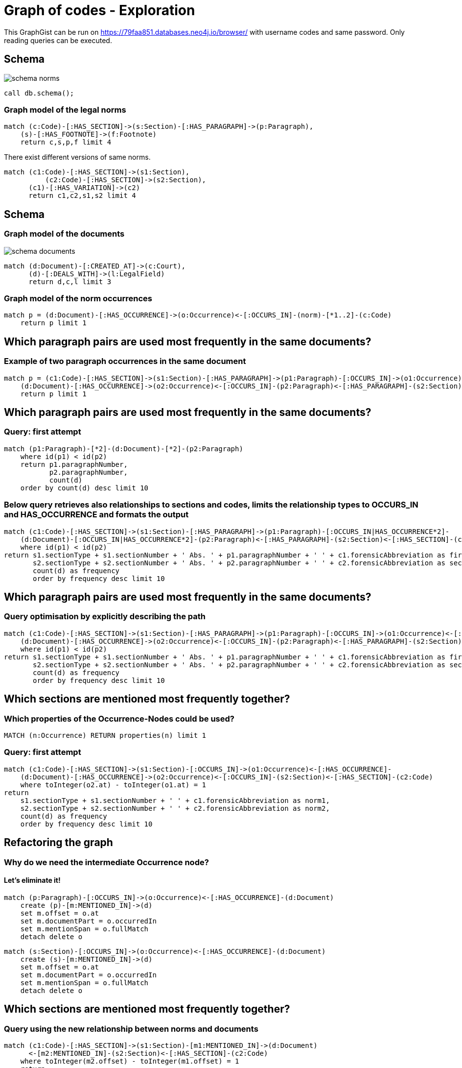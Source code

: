 :imagesdir: ./images
= Graph of codes - Exploration

This GraphGist can be run on https://79faa851.databases.neo4j.io/browser/ with username codes and same password. Only reading queries can be executed. 

== Schema

image::https://github.com/IraRe/graph-of-codes/raw/master/images/schema_norms.png[float=right]

[source,cypher]
----
call db.schema();
----


=== Graph model of the legal norms

[source,cypher]
----
match (c:Code)-[:HAS_SECTION]->(s:Section)-[:HAS_PARAGRAPH]->(p:Paragraph),
    (s)-[:HAS_FOOTNOTE]->(f:Footnote)
    return c,s,p,f limit 4
----


There exist different versions of same norms.


[source,cypher]
----
match (c1:Code)-[:HAS_SECTION]->(s1:Section),
	  (c2:Code)-[:HAS_SECTION]->(s2:Section),
      (c1)-[:HAS_VARIATION]->(c2)
      return c1,c2,s1,s2 limit 4
----


== Schema


=== Graph model of the documents

image::https://github.com/IraRe/graph-of-codes/raw/master/images/schema_documents.png[float=right]

[source,cypher]
----
match (d:Document)-[:CREATED_AT]->(c:Court),
      (d)-[:DEALS_WITH]->(l:LegalField)
      return d,c,l limit 3
----


=== Graph model of the norm occurrences


[source,cypher]
----
match p = (d:Document)-[:HAS_OCCURRENCE]->(o:Occurrence)<-[:OCCURS_IN]-(norm)-[*1..2]-(c:Code)
    return p limit 1
----


== Which paragraph pairs are used most frequently in the same documents?


=== Example of two paragraph occurrences in the same document

[source, cypher]
----
match p = (c1:Code)-[:HAS_SECTION]->(s1:Section)-[:HAS_PARAGRAPH]->(p1:Paragraph)-[:OCCURS_IN]->(o1:Occurrence)<-[:HAS_OCCURRENCE]-
    (d:Document)-[:HAS_OCCURRENCE]->(o2:Occurrence)<-[:OCCURS_IN]-(p2:Paragraph)<-[:HAS_PARAGRAPH]-(s2:Section)<-[:HAS_SECTION]-(c2:Code)
    return p limit 1
----


== Which paragraph pairs are used most frequently in the same documents?


=== Query: first attempt

[source, cypher]
----
match (p1:Paragraph)-[*2]-(d:Document)-[*2]-(p2:Paragraph)
    where id(p1) < id(p2)
    return p1.paragraphNumber,
           p2.paragraphNumber,
           count(d)
    order by count(d) desc limit 10
----


=== Below query retrieves also relationships to sections and codes, limits the relationship types to OCCURS_IN and HAS_OCCURRENCE and formats the output


[source, cypher]
----
match (c1:Code)-[:HAS_SECTION]->(s1:Section)-[:HAS_PARAGRAPH]->(p1:Paragraph)-[:OCCURS_IN|HAS_OCCURRENCE*2]-
    (d:Document)-[:OCCURS_IN|HAS_OCCURRENCE*2]-(p2:Paragraph)<-[:HAS_PARAGRAPH]-(s2:Section)<-[:HAS_SECTION]-(c2:Code)
    where id(p1) < id(p2)
return s1.sectionType + s1.sectionNumber + ' Abs. ' + p1.paragraphNumber + ' ' + c1.forensicAbbreviation as first,
       s2.sectionType + s2.sectionNumber + ' Abs. ' + p2.paragraphNumber + ' ' + c2.forensicAbbreviation as second,
       count(d) as frequency
       order by frequency desc limit 10
----

== Which paragraph pairs are used most frequently in the same documents?


=== Query optimisation by explicitly describing the path

[source, cypher]
----
match (c1:Code)-[:HAS_SECTION]->(s1:Section)-[:HAS_PARAGRAPH]->(p1:Paragraph)-[:OCCURS_IN]->(o1:Occurrence)<-[:HAS_OCCURRENCE]-
    (d:Document)-[:HAS_OCCURRENCE]->(o2:Occurrence)<-[:OCCURS_IN]-(p2:Paragraph)<-[:HAS_PARAGRAPH]-(s2:Section)<-[:HAS_SECTION]-(c2:Code)
    where id(p1) < id(p2)
return s1.sectionType + s1.sectionNumber + ' Abs. ' + p1.paragraphNumber + ' ' + c1.forensicAbbreviation as first,
       s2.sectionType + s2.sectionNumber + ' Abs. ' + p2.paragraphNumber + ' ' + c2.forensicAbbreviation as second,
       count(d) as frequency
       order by frequency desc limit 10
----

== Which sections are mentioned most frequently together?

=== Which properties of the Occurrence-Nodes could be used?

[source, cypher]
----
MATCH (n:Occurrence) RETURN properties(n) limit 1
----

=== Query: first attempt

[source, cypher]
----
match (c1:Code)-[:HAS_SECTION]->(s1:Section)-[:OCCURS_IN]->(o1:Occurrence)<-[:HAS_OCCURRENCE]-
    (d:Document)-[:HAS_OCCURRENCE]->(o2:Occurrence)<-[:OCCURS_IN]-(s2:Section)<-[:HAS_SECTION]-(c2:Code)
    where toInteger(o2.at) - toInteger(o1.at) = 1
return
    s1.sectionType + s1.sectionNumber + ' ' + c1.forensicAbbreviation as norm1,
    s2.sectionType + s2.sectionNumber + ' ' + c2.forensicAbbreviation as norm2,
    count(d) as frequency
    order by frequency desc limit 10
----

== Refactoring the graph


=== Why do we need the intermediate Occurrence node?

==== Let's eliminate it!

[source,cypher]
----
match (p:Paragraph)-[:OCCURS_IN]->(o:Occurrence)<-[:HAS_OCCURRENCE]-(d:Document)
    create (p)-[m:MENTIONED_IN]->(d)
    set m.offset = o.at
    set m.documentPart = o.occurredIn
    set m.mentionSpan = o.fullMatch
    detach delete o
----


[source,cypher]
----
match (s:Section)-[:OCCURS_IN]->(o:Occurrence)<-[:HAS_OCCURRENCE]-(d:Document)
    create (s)-[m:MENTIONED_IN]->(d)
    set m.offset = o.at
    set m.documentPart = o.occurredIn
    set m.mentionSpan = o.fullMatch
    detach delete o
----


== Which sections are mentioned most frequently together?


=== Query using the new relationship between norms and documents
[source,cypher]
----
match (c1:Code)-[:HAS_SECTION]->(s1:Section)-[m1:MENTIONED_IN]->(d:Document)
      <-[m2:MENTIONED_IN]-(s2:Section)<-[:HAS_SECTION]-(c2:Code)
    where toInteger(m2.offset) - toInteger(m1.offset) = 1
    return
        s1.sectionType + s1.sectionNumber + ' ' + c1.forensicAbbreviation as norm1,
        s2.sectionType + s2.sectionNumber + ' ' + c2.forensicAbbreviation as norm2,
        count(d) as frequency
        order by frequency desc limit 10
----

== What about mentions of multiple norms?

=== Graph model

[source, cypher]
----
match p = (c1:Code)-[:HAS_SECTION]->(s1:Section)-[m1:MENTIONED_IN]->(d:Document)
          <-[m2:MENTIONED_IN]-(s2:Section)<-[:HAS_SECTION]-(c2:Code)
    where toInteger(m1.offset) - toInteger(m2.offset) = 1
    return p limit 1
----

=== Extending the graph model

[source, cypher]
----
match (first)-[m1:MENTIONED_IN]->(d:Document)<-[m2:MENTIONED_IN]-(second)
    where toInteger(m2.offset) - toInteger(m1.offset) = 1
    create (first)-[r:NEXT]->(second)
        set r.startingPoint = m1.offset
        set r.endPoint = m2.offset
----

== What about mentions of multiple norms?

=== Query & Answer

[source, cypher]
----
match (s1:Section)-[r1:NEXT]->(s2:Section)-[r2:NEXT]->(s3:Section)
    where r1.endPoint = r2.startingPoint
    match (s1)<-[:HAS_SECTION]-(c1:Code)
    match (s2)<-[:HAS_SECTION]-(c2:Code)
    match (s3)<-[:HAS_SECTION]-(c3:Code)
return s1.sectionType + s1.sectionNumber + ' ' + c1.forensicAbbreviation  as first,
    s2.sectionType + s2.sectionNumber + ' ' + c2.forensicAbbreviation  as second,
    s3.sectionType + s3.sectionNumber + ' ' + c3.forensicAbbreviation  as third,
    count(s1) as frequency
    order by frequency desc limit 10
----

=== Variable path length

[source, cypher]
----
match p = (:Section)-[:NEXT*1..3]->(:Section)
    where all(idx in range(0, size(relationships(p))-2)
        where relationships(p)[idx].endPoint = relationships(p)[idx+1].startingPoint)
return extract(x in nodes(p) | x.sectionType + x.sectionNumber), length(p)
    order by length(p) desc limit 3
----

== Find central norms (what ever central means)

=== PageRank

[source, cypher]
----
call algo.pageRank.stream('Section', 'NEXT', {iterations: 5})
    yield node, score
    match (node)<-[:HAS_SECTION]-(c:Code)
    return node.sectionType + node.sectionNumber + " " + c.forensicAbbreviation as norm, score
    order by score desc limit 10;
----

== Find similiar documents to a given one

=== Graph model

image::https://github.com/IraRe/graph-of-codes/raw/master/images/document_common_attributes.png[float=right]

[source, cypher]
----
match (d1:Document)-[:CREATED_AT]->(c:Court)<-[:CREATED_AT]-(d2:Document),
	  (d1)-[:DEALS_WITH]->(l:LegalField)<-[:DEALS_WITH]-(d2),
      (d1)-[:MAKES_USE_OF]->(s:Section)<-[:MAKES_USE_OF]-(d2),
      (d1)<-[:MENTIONED_IN]-(v)-[:MENTIONED_IN]->(d2)
	return d1,d2,c,l,s,v limit 1
----

=== Query & Answer

[source, cypher]
----
match path = (doc:Document {docketNumber: '324 O 217/17'})-[*..4]-(relatedDoc:Document)
    where id(doc) < id(relatedDoc)
return relatedDoc.exam, relatedDoc.docketNumber, count(path)
    order by count(path) desc limit 5
----
